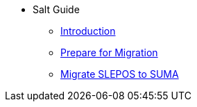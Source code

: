 // Getting Started top level books have no link. Create a separate nav for each book. Register them in the playbook
//* Level 1 section
//** Level 2 section
//*** Level 3 section
// **** Level 4 section
* Salt Guide
** xref:retail-migration-intro.adoc#retail-migration-intro[Introduction]
** xref:retail-prepare-migration.adoc#retail-prepare-migration[Prepare for Migration]
** xref:retail-migration-slepostosuma.adoc#retail-migration-slepostosuma[Migrate SLEPOS to SUMA]
